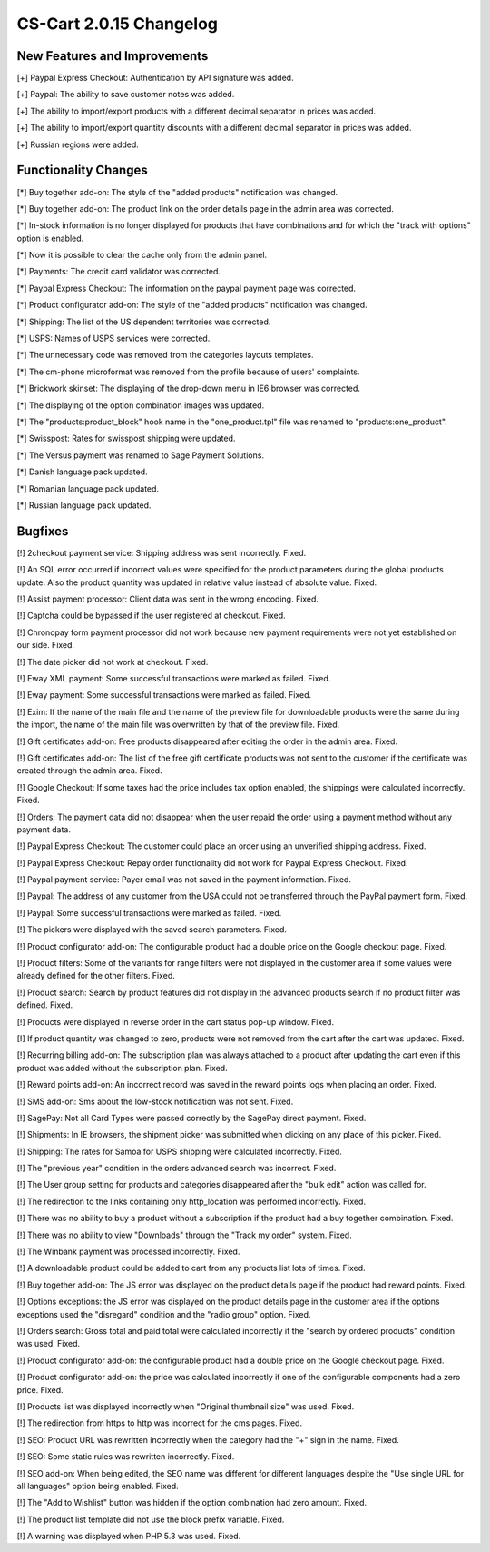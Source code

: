 ************************
CS-Cart 2.0.15 Changelog
************************

=============================
New Features and Improvements
=============================

[+] Paypal Express Checkout: Authentication by API signature was added.

[+] Paypal: The ability to save customer notes was added.

[+] The ability to import/export products with a different decimal separator in prices was added.

[+] The ability to import/export quantity discounts with a different decimal separator in prices was added.

[+] Russian regions were added.

=====================
Functionality Changes
=====================

[*] Buy together add-on: The style of the "added products" notification was changed.

[*] Buy together add-on: The product link on the order details page in the admin area was corrected.

[*] In-stock information is no longer displayed for products that have combinations and for which the "track with options" option is enabled.

[*] Now it is possible to clear the cache only from the admin panel.

[*] Payments: The credit card validator was corrected.

[*] Paypal Express Checkout: The information on the paypal payment page was corrected.

[*] Product configurator add-on: The style of the "added products" notification was changed.

[*] Shipping: The list of the US dependent territories was corrected.

[*] USPS: Names of USPS services were corrected.

[*] The unnecessary code was removed from the categories layouts templates.

[*] The cm-phone microformat was removed from the profile because of users' complaints.

[*] Brickwork skinset: The displaying of the drop-down menu in IE6 browser was corrected.

[*] The displaying of the option combination images was updated.

[*] The "products:product_block" hook name in the "one_product.tpl" file was renamed to "products:one_product".

[*] Swisspost: Rates for swisspost shipping were updated.

[*] The Versus payment was renamed to Sage Payment Solutions.

[*] Danish language pack updated.

[*] Romanian language pack updated.

[*] Russian language pack updated.

========
Bugfixes
========

[!] 2checkout payment service: Shipping address was sent incorrectly. Fixed.

[!] An SQL error occurred if incorrect values were specified for the product parameters during the global products update. Also the product quantity was updated in relative value instead of absolute value. Fixed.

[!] Assist payment processor: Client data was sent in the wrong encoding. Fixed.

[!] Captcha could be bypassed if the user registered at checkout. Fixed.

[!] Chronopay form payment processor did not work because new payment requirements were not yet established on our side. Fixed.

[!] The date picker did not work at checkout. Fixed.

[!] Eway XML payment: Some successful transactions were marked as failed. Fixed.

[!] Eway payment: Some successful transactions were marked as failed. Fixed.

[!] Exim: If the name of the main file and the name of the preview file for downloadable products were the same during the import, the name of the main file was overwritten by that of the preview file. Fixed.

[!] Gift certificates add-on: Free products disappeared after editing the order in the admin area. Fixed.

[!] Gift certificates add-on: The list of the free gift certificate products was not sent to the customer if the certificate was created through the admin area. Fixed.

[!] Google Checkout: If some taxes had the price includes tax option enabled, the shippings were calculated incorrectly. Fixed.

[!] Orders: The payment data did not disappear when the user repaid the order using a payment method without any payment data.

[!] Paypal Express Checkout: The customer could place an order using an unverified shipping address. Fixed.

[!] Paypal Express Checkout: Repay order functionality did not work for Paypal Express Checkout. Fixed.

[!] Paypal payment service: Payer email was not saved in the payment information. Fixed.

[!] Paypal: The address of any customer from the USA could not be transferred through the PayPal payment form. Fixed.

[!] Paypal: Some successful transactions were marked as failed. Fixed.

[!] The pickers were displayed with the saved search parameters. Fixed.

[!] Product configurator add-on: The configurable product had a double price on the Google checkout page. Fixed.

[!] Product filters: Some of the variants for range filters were not displayed in the customer area if some values were already defined for the other filters. Fixed.

[!] Product search: Search by product features did not display in the advanced products search if no product filter was defined. Fixed.

[!] Products were displayed in reverse order in the cart status pop-up window. Fixed.

[!] If product quantity was changed to zero, products were not removed from the cart after the cart was updated. Fixed.

[!] Recurring billing add-on: The subscription plan was always attached to a product after updating the cart even if this product was added without the subscription plan. Fixed.

[!] Reward points add-on: An incorrect record was saved in the reward points logs when placing an order. Fixed.

[!] SMS add-on: Sms about the low-stock notification was not sent. Fixed.

[!] SagePay: Not all Card Types were passed correctly by the SagePay direct payment. Fixed.

[!] Shipments: In IE browsers, the shipment picker was submitted when clicking on any place of this picker. Fixed.

[!] Shipping: The rates for Samoa for USPS shipping were calculated incorrectly. Fixed.

[!] The "previous year" condition in the orders advanced search was incorrect. Fixed.

[!] The User group setting for products and categories disappeared after the "bulk edit" action was called for.

[!] The redirection to the links containing only http_location was performed incorrectly. Fixed.

[!] There was no ability to buy a product without a subscription if the product had a buy together combination. Fixed.

[!] There was no ability to view "Downloads" through the "Track my order" system. Fixed.

[!] The Winbank payment was processed incorrectly. Fixed.

[!] A downloadable product could be added to cart from any products list lots of times. Fixed.

[!] Buy together add-on: The JS error was displayed on the product details page if the product had reward points. Fixed.

[!] Options exceptions: the JS error was displayed on the product details page in the customer area if the options exceptions used the "disregard" condition and the "radio group" option. Fixed.

[!] Orders search: Gross total and paid total were calculated incorrectly if the "search by ordered products" condition was used. Fixed.

[!] Product configurator add-on: the configurable product had a double price on the Google checkout page. Fixed.

[!] Product configurator add-on: the price was calculated incorrectly if one of the configurable components had a zero price. Fixed.

[!] Products list was displayed incorrectly when "Original thumbnail size" was used. Fixed.

[!] The redirection from https to http was incorrect for the cms pages. Fixed.

[!] SEO: Product URL was rewritten incorrectly when the category had the "+" sign in the name. Fixed.

[!] SEO: Some static rules was rewritten incorrectly. Fixed.

[!] SEO add-on: When being edited, the SEO name was different for different languages despite the "Use single URL for all languages" option being enabled. Fixed.

[!] The "Add to Wishlist" button was hidden if the option combination had zero amount. Fixed.

[!] The product list template did not use the block prefix variable. Fixed.

[!] A warning was displayed when PHP 5.3 was used. Fixed.
